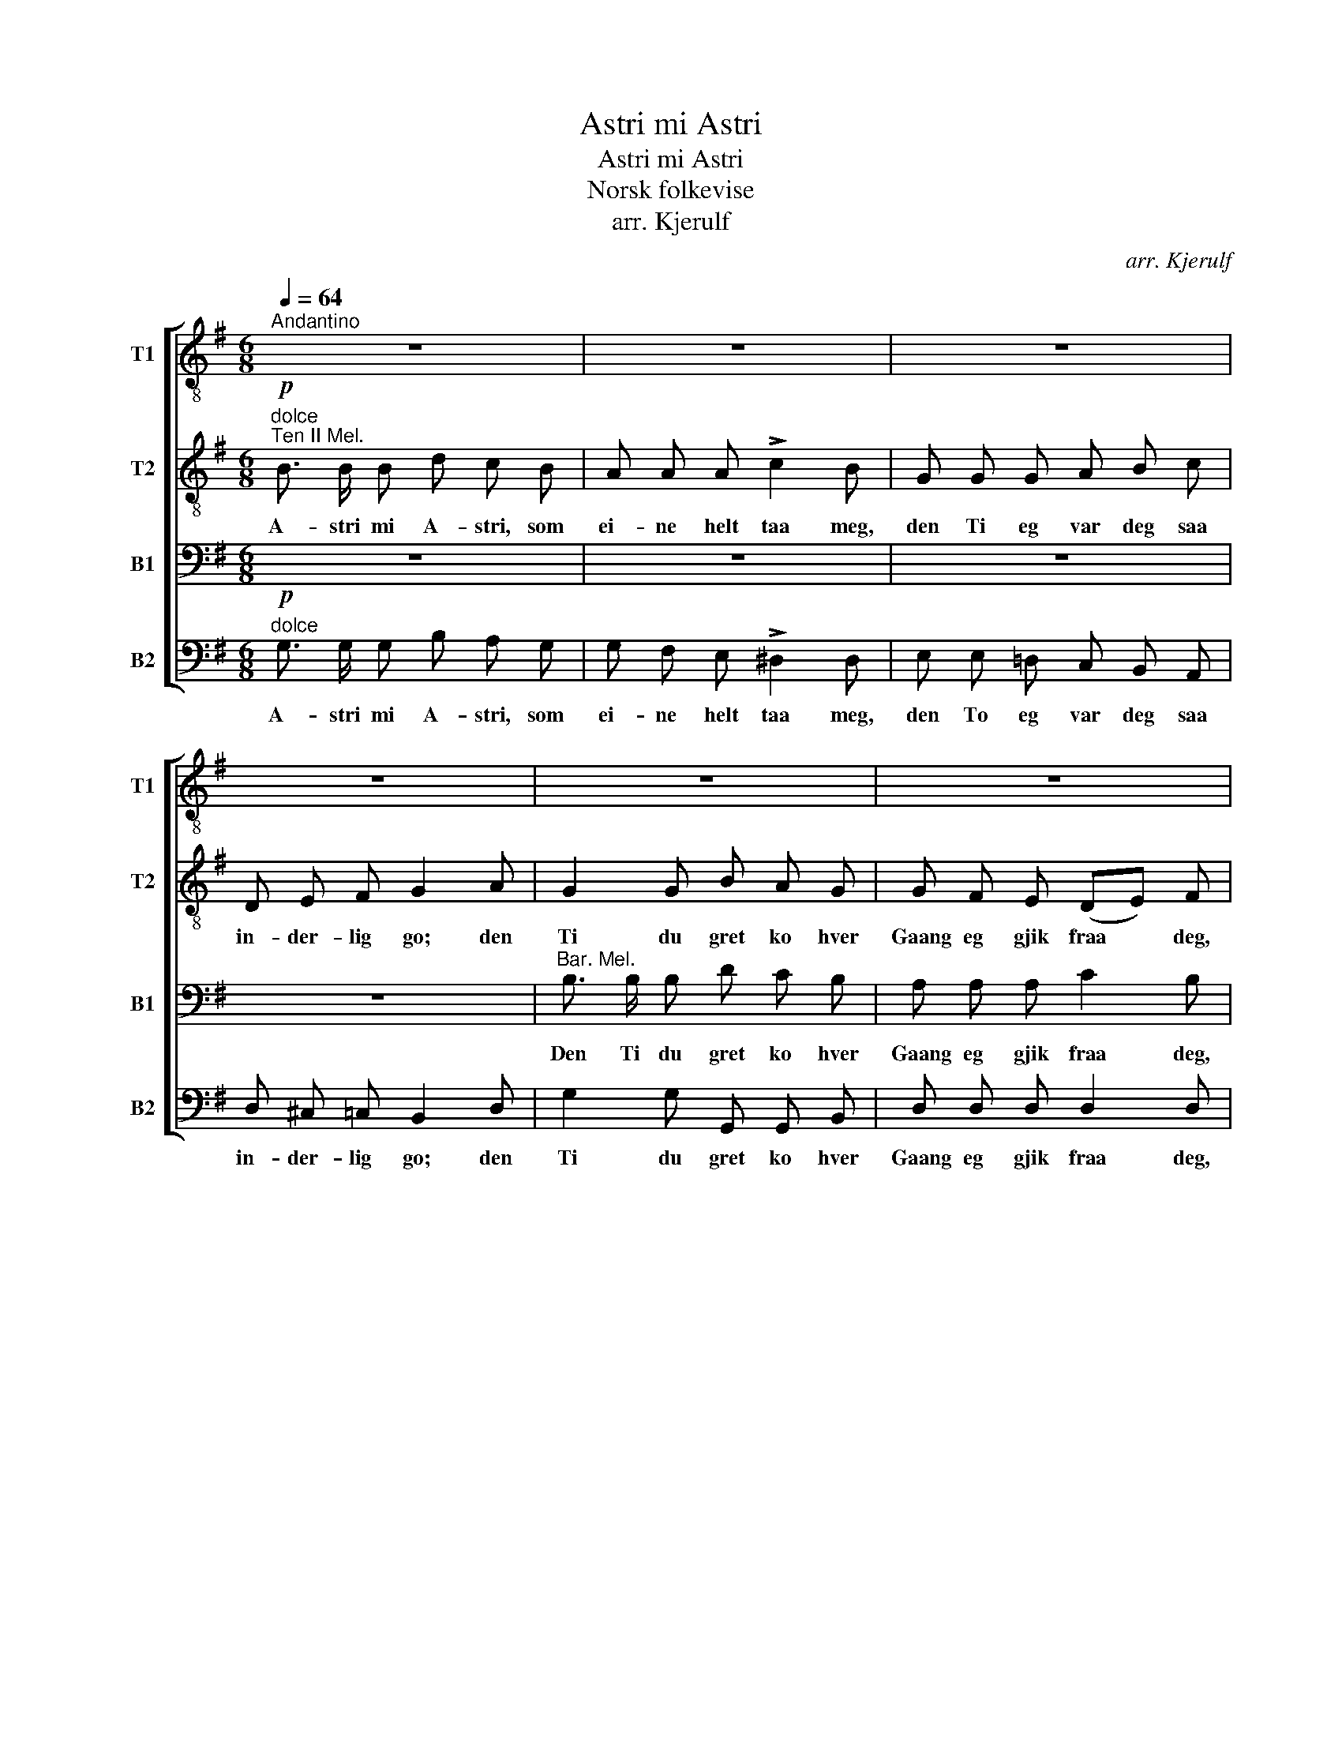 X:1
T:Astri mi Astri
T:Astri mi Astri
T:Norsk folkevise
T:arr. Kjerulf
C:arr. Kjerulf
%%score [ 1 2 3 4 ]
L:1/8
Q:1/4=64
M:6/8
K:G
V:1 treble-8 nm="T1" snm="T1"
V:2 treble-8 nm="T2" snm="T2"
V:3 bass nm="B1" snm="B1"
V:4 bass nm="B2" snm="B2"
V:1
"^Andantino" z6 | z6 | z6 | z6 | z6 | z6 | z6 | z6 |"^Ten I Mel."!mf! d b a g f e | %9
w: ||||||||Den Ti daa var eg den|
 d e f"^ten." g3 |!p! B c d!<(! e!>(! g3/2!<)! c/!>)! | B c A!<(! G2 z!<)! |!mf! d b a g f e | %13
w: gjæ- va- ste Gut,|in- kje eg byt- te me|Prest el- ler Fut,|den Ti daa var eg den|
!<(! d e!<)!"^rit." f!>(! g3!>)! |!p! B c d!<(! e!>(! g3/2!<)! c/!>)! | B c A G2 z |] %16
w: gjæ- va- ste Gut,|in- kje eg byt- te me|Prest el- ler Fut.|
V:2
"^dolce""^Ten II Mel."!p! B3/2 B/ B d c B | A A A !>!c2 B | G G G A B c | D E F G2 A | G2 G B A G | %5
w: A- stri mi A- stri, som|ei- ne helt taa meg,|den Ti eg var deg saa|in- der- lig go; den|Ti du gret ko hver|
 G F E (DE) F | G G G G G G | c c d!<(! B2 c!<)! |!mf! d2 c B A G | F G A"^ten." G3 | %10
w: Gaang eg gjik fraa * deg,|som du hver- ei- na- ste|Laur- dags- kvell saag; den|Ti daa var eg den|gjæ- va- ste Gut,|
!p! G A B!<(! c!>(! e3/2!<)! A/!>)! | G A A!<(!!<(! B2 c!<)!!<)! |!mf! d2 ^d e =d c | %13
w: in- kje eg byt- te me|Prest el- ler Fut, den|Ti daa var eg den|
!<(! c c!<)!"^rit." c!>(!!>(! B3!>)!!>)! |!p! G A B!<(! c!>(! c3/2!<)! A/!>)! | d d d B2 z |] %16
w: gjæ- va- ste Gut,|in- kje eg byt- te me|Prest el- ler Fut.|
V:3
 z6 | z6 | z6 | z6 |"^Bar. Mel." B,3/2 B,/ B, D C B, | A, A, A, C2 B, | G, G, G, A, B, C | %7
w: ||||Den Ti du gret ko hver|Gaang eg gjik fraa deg,|som du hver- ei- na- ste|
 D, E, F,!<(! G,2 A,!<)! |!mf! B,2 C D D D | D ^C =C"^ten." B,3 | %10
w: Laur- dags- kvell saag; den|Ti daa var eg den|gjæ- va- ste Gut,|
!p! G, G, G,!<(! G,!>(! G,3/2!<)! G,/!>)! | G, G, F,!<(! G,2 A,!<)! |!mf! B,2 B, B, B, G, | %13
w: in- kje eg byt- te me|Prest el- ler Fut, den|Ti daa var eg den|
!<(! F, G,!<)!"^rit." A,!>(! G,3!>)! |!p! G, G, G,!<(! G,!>(! G,3/2!<)! G,/!>)! | G, A, F, G,2 z |] %16
w: gjæ- va- ste Gut,|in- kje eg byt- te me|Prest el- ler Fut.|
V:4
"^dolce"!p! G,3/2 G,/ G, B, A, G, | G, F, E, !>!^D,2 D, | E, E, =D, C, B,, A,, | %3
w: A- stri mi A- stri, som|ei- ne helt taa meg,|den To eg var deg saa|
 D, ^C, =C, B,,2 D, | G,2 G, G,, G,, B,, | D, D, D, D,2 D, | E, E, E, _E, E, E, | %7
w: in- der- lig go; den|Ti du gret ko hver|Gaang eg gjik fraa deg,|som du hver- ei- na- ste|
 D, D, D,!<(! [G,,D,]2 G,!<)! |!mf! G,2 G, G, D, D, | D, D, D,"^ten." E,3 | %10
w: Laur- dags- kvell saag; den|Ti daa var eg den|gjæ- va- ste Gut,|
!p! G, F, =F,!<(! E,!>(! C,3/2!<)! C,/!>)! | D, D, D,!<(! G,,2 G,!<)! |!mf! G,2 F, E, B,, C, | %13
w: in- kje eg byt- te me|Prest el- ler Fut, den|Ti daa var eg den|
!<(! D, D,!<)!"^rit." D,!>(! E,3!>)! |!p! E, E, D,!<(! C,!>(! E,3/2!<)! _E,/!>)! | %15
w: gjæ- va- ste Gut,|in- kje eg byt- te me|
 D, D, D, [G,,D,]2 z |] %16
w: Prest el- ler Fut.|

